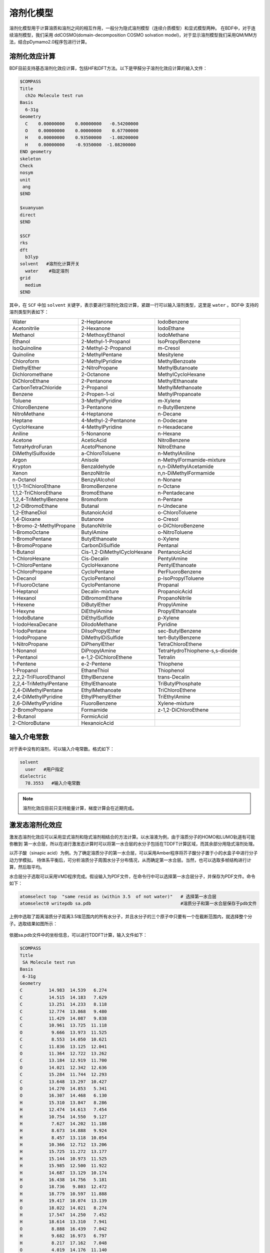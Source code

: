 溶剂化模型
================================================

溶剂化模型用于计算溶质和溶剂之间的相互作用，一般分为隐式溶剂模型（连续介质模型）和显式模型两种。 在BDF中，对于连续溶剂模型，我们采用
ddCOSMO(domain-decomposition COSMO solvation model)，对于显示溶剂模型我们采用QM/MM方法，结合pDymamo2.0程序包进行计算。

溶剂化效应计算
------------------------------------------------
BDF目前支持基态溶剂化效应计算，包括HF和DFT方法。以下是甲醛分子溶剂化效应计算的输入文件：

.. code-block:: bdf

  $COMPASS
  Title
    ch2o Molecule test run
  Basis
    6-31g
  Geometry
    C    0.00000000    0.00000000   -0.54200000
    O    0.00000000    0.00000000    0.67700000
    H    0.00000000    0.93500000   -1.08200000
    H    0.00000000    -0.9350000  -1.08200000
  END geometry
  skeleton
  Check
  nosym
  unit
   ang
  $END

  $xuanyuan
  direct
  $END

  $SCF
  rks
  dft
    b3lyp
  solvent   #溶剂化计算开关
    water    #指定溶剂
  grid
    medium
  $END

其中，在 ``SCF`` 中加 ``solvent`` 关键字，表示要进行溶剂化效应计算，紧跟一行可以输入溶剂类型，这里是 ``water`` 。BDF中
支持的溶剂类型列表如下：

.. table::

   ========================== ============================= ===================================
    Water                      2-Heptanone                   IodoBenzene              
    Acetonitrile               2-Hexanone                    IodoEthane
    Methanol                   2-MethoxyEthanol              IodoMethane
    Ethanol                    2-Methyl-1-Propanol           IsoPropylBenzene
    IsoQuinoline               2-Methyl-2-Propanol           m-Cresol
    Quinoline                  2-MethylPentane               Mesitylene
    Chloroform                 2-MethylPyridine              MethylBenzoate
    DiethylEther               2-NitroPropane                MethylButanoate
    Dichloromethane            2-Octanone                    MethylCycloHexane
    DiChloroEthane             2-Pentanone                   MethylEthanoate
    CarbonTetraChloride        2-Propanol                    MethylMethanoate
    Benzene                    2-Propen-1-ol                 MethylPropanoate
    Toluene                    3-MethylPyridine              m-Xylene
    ChloroBenzene              3-Pentanone                   n-ButylBenzene
    NitroMethane               4-Heptanone                   n-Decane
    Heptane                    4-Methyl-2-Pentanone          n-Dodecane       
    CycloHexane                4-MethylPyridine              n-Hexadecane    
    Aniline                    5-Nonanone                    n-Hexane  
    Acetone                    AceticAcid                    NitroBenzene        
    TetraHydroFuran            AcetoPhenone                  NitroEthane       
    DiMethylSulfoxide          a-ChloroToluene               n-MethylAniline        
    Argon                      Anisole                       n-MethylFormamide-mixture
    Krypton                    Benzaldehyde                  n,n-DiMethylAcetamide    
    Xenon                      BenzoNitrile                  n,n-DiMethylFormamide    
    n-Octanol                  BenzylAlcohol                 n-Nonane     
    1,1,1-TriChloroEthane      BromoBenzene                  n-Octane        
    1,1,2-TriChloroEthane      BromoEthane                   n-Pentadecane        
    1,2,4-TriMethylBenzene     Bromoform                     n-Pentane        
    1,2-DiBromoEthane          Butanal                       n-Undecane    
    1,2-EthaneDiol             ButanoicAcid                  o-ChloroToluene      
    1,4-Dioxane                Butanone                      o-Cresol  
    1-Bromo-2-MethylPropane    ButanoNitrile                 o-DiChloroBenzene          
    1-BromoOctane              ButylAmine                    o-NitroToluene
    1-BromoPentane             ButylEthanoate                o-Xylene 
    1-BromoPropane             CarbonDiSulfide               Pentanal 
    1-Butanol                  Cis-1,2-DiMethylCycloHexane   PentanoicAcid
    1-ChloroHexane             Cis-Decalin                   PentylAmine      
    1-ChloroPentane            CycloHexanone                 PentylEthanoate    
    1-ChloroPropane            CycloPentane                  PerFluoroBenzene    
    1-Decanol                  CycloPentanol                 p-IsoPropylToluene    
    1-FluoroOctane             CycloPentanone                Propanal    
    1-Heptanol                 Decalin-mixture               PropanoicAcid    
    1-Hexanol                  DiBromomEthane                PropanoNitrile    
    1-Hexene                   DiButylEther                  PropylAmine 
    1-Hexyne                   DiEthylAmine                  PropylEthanoate 
    1-IodoButane               DiEthylSulfide                p-Xylene    
    1-IodoHexaDecane           DiIodoMethane                 Pyridine    
    1-IodoPentane              DiIsoPropylEther              sec-ButylBenzene     
    1-IodoPropane              DiMethylDiSulfide             tert-ButylBenzene      
    1-NitroPropane             DiPhenylEther                 TetraChloroEthene    
    1-Nonanol                  DiPropylAmine                 TetraHydroThiophene-s,s-dioxide      
    1-Pentanol                 e-1,2-DiChloroEthene          Tetralin            
    1-Pentene                  e-2-Pentene                   Thiophene  
    1-Propanol                 EthaneThiol                   Thiophenol  
    2,2,2-TriFluoroEthanol     EthylBenzene                  trans-Decalin              
    2,2,4-TriMethylPentane     EthylEthanoate                TriButylPhosphate             
    2,4-DiMethylPentane        EthylMethanoate               TriChloroEthene            
    2,4-DiMethylPyridine       EthylPhenylEther              TriEthylAmine             
    2,6-DiMethylPyridine       FluoroBenzene                 Xylene-mixture            
    2-BromoPropane             Formamide                     z-1,2-DiChloroEthene
    2-Butanol                  FormicAcid                     
    2-ChloroButane             HexanoicAcid                                                                                                                                                                                                                                                                                                                                                                                                                                                                                                                                                                                                                                                                                                                                                                                                                                                                                                                                                                                                                                                                                                                                                                                                                                                                                                                                                                                                                                                                                                                                                                                                                                                                                                                                                                                                                                                                                    
   ========================== ============================= ===================================

输入介电常数
--------------------------------------------------------

对于表中没有的溶剂，可以输入介电常数。格式如下：

.. code-block:: bdf 

  solvent
    user   #用户指定
  dielectric
    78.3553   #输入介电常数


.. note::

   溶剂化效应目前只支持能量计算，梯度计算会在近期完成。 


激发态溶剂化效应
----------------------------------------------------------

激发态溶剂化效应可以采用显式溶剂和隐式溶剂相结合的方法计算。以水溶液为例，由于溶质分子的HOMO和LUMO轨道有可能弥散到
第一水合层，所以在进行激发态计算时可以将第一水合层的水分子包括在TDDFT计算区域，而其余部分用隐式溶剂处理。

以芥子酸（sinapic acid）为例。为了确定溶质分子的第一水合层，可以采用Amber程序将芥子酸分子置于小的水盒子中进行分子动力学模拟。
待体系平衡后，可分析溶质分子周围水分子分布情况，从而确定第一水合层。当然，也可以选取多帧结构进行计算，然后取平均。

水合层分子选取可以采用VMD程序完成。假设输入为PDF文件，在命令行中可以选择第一水合层分子，并保存为PDF文件。命令如下：

.. code-block:: bdf 

  atomselect top  "same resid as (within 3.5  of not water)"   # 选择第一水合层
  atomselect0 writepdb sa.pdb                                  #溶质分子和第一水合层保存于pdb文件

上例中选取了距离溶质分子距离3.5埃范围内的所有水分子，并且水分子的三个原子中只要有一个在截断范围内，就选择整个分子。选取结果如图所示：

.. figure:: /images/SAtddft.jpg

依据sa.pdb文件中的坐标信息，可以进行TDDFT计算，输入文件如下：

.. code-block:: bdf

  $COMPASS 
  Title
   SA Molecule test run
  Basis
   6-31g
  Geometry
  C          14.983  14.539   6.274
  C          14.515  14.183   7.629
  C          13.251  14.233   8.118
  C          12.774  13.868   9.480
  C          11.429  14.087   9.838
  C          10.961  13.725  11.118
  O           9.666  13.973  11.525
  C           8.553  14.050  10.621
  C          11.836  13.125  12.041
  O          11.364  12.722  13.262
  C          13.184  12.919  11.700
  O          14.021  12.342  12.636
  C          15.284  11.744  12.293
  C          13.648  13.297  10.427
  O          14.270  14.853   5.341
  O          16.307  14.468   6.130
  H          15.310  13.847   8.286
  H          12.474  14.613   7.454
  H          10.754  14.550   9.127
  H           7.627  14.202  11.188
  H           8.673  14.888   9.924
  H           8.457  13.118  10.054
  H          10.366  12.712  13.206
  H          15.725  11.272  13.177
  H          15.144  10.973  11.525
  H          15.985  12.500  11.922
  H          14.687  13.129  10.174
  H          16.438  14.756   5.181
  O          18.736   9.803  12.472
  H          18.779  10.597  11.888
  H          19.417  10.074  13.139
  O          18.022  14.021   8.274
  H          17.547  14.250   7.452
  H          18.614  13.310   7.941
  O           8.888  16.439   7.042
  H           9.682  16.973   6.797
  H           8.217  17.162   7.048
  O           4.019  14.176  11.140
  H           4.032  13.572  10.360
  H           4.752  14.783  10.885
  O          16.970   8.986  14.331
  H          17.578   9.273  13.606
  H          17.497   8.225  14.676
  O           8.133  17.541  10.454
  H           8.419  17.716  11.386
  H           8.936  17.880   9.990
  O           8.639  12.198  13.660
  H           7.777  11.857  13.323
  H           8.413  13.155  13.731
  O          13.766  11.972   4.742
  H          13.858  12.934   4.618
  H          13.712  11.679   3.799
  O          10.264  16.103  14.305
  H           9.444  15.605  14.054
  H          10.527  15.554  15.084
  O          13.269  16.802   3.701
  H          13.513  16.077   4.325
  H          14.141  17.264   3.657
  O          13.286  14.138  14.908
  H          13.185  14.974  14.393
  H          13.003  13.492  14.228
  O          16.694  11.449  15.608
  H          15.780  11.262  15.969
  H          16.838  10.579  15.161
  O           7.858  14.828  14.050
  H           7.208  15.473  13.691
  H           7.322  14.462  14.795
  O          15.961  17.544   3.706
  H          16.342  16.631   3.627
  H          16.502  17.866   4.462
  O          10.940  14.245  16.302
  H          10.828  13.277  16.477
  H          11.870  14.226  15.967
  O          12.686  10.250  14.079
  H          11.731  10.151  14.318
  H          12.629  11.070  13.541
  O           9.429  11.239   8.483
  H           8.927  10.817   7.750
  H           9.237  12.182   8.295
  O          17.151  15.141   3.699
  H          17.124  14.305   3.168
  H          18.133  15.245   3.766
  O          17.065  10.633   9.634
  H          16.918  10.557   8.674
  H          17.024   9.698   9.909
  O          17.536  14.457  10.874
  H          18.014  13.627  11.089
  H          17.683  14.460   9.890
  O           5.836  16.609  13.299
  H           4.877  16.500  13.549
  H           5.760  16.376  12.342
  O          19.014  12.008  10.822
  H          18.249  11.634  10.308
  H          19.749  11.655  10.256
  O          15.861  14.137  15.750
  H          14.900  13.990  15.574
  H          16.185  13.214  15.645
  O          11.084   9.639  10.009
  H          11.641   9.480   9.213
  H          10.452  10.296   9.627
  O          14.234  10.787  16.235
  H          13.668  10.623  15.444
  H          13.663  10.376  16.925
  O          14.488   8.506  13.105
  H          13.870   9.136  13.550
  H          15.301   8.683  13.628
  O          14.899  17.658   9.746
  H          15.674  18.005   9.236
  H          15.210  16.754   9.926
  O           8.725  13.791   7.422
  H           9.237  13.488   6.631
  H           8.845  14.770   7.309
  O          10.084  10.156  14.803
  H           9.498  10.821  14.366
  H          10.215  10.613  15.669
  O           5.806  16.161  10.582
  H           5.389  16.831   9.993
  H           6.747  16.470  10.509
  O           6.028  13.931   7.206
  H           5.971  14.900   7.257
  H           6.999  13.804   7.336
  O          17.072  12.787   2.438
  H          16.281  12.594   1.885
  H          17.062  11.978   3.013
  END geometry
  skeleton
  Check
  nosym
  unit
  ang
  $END
  
  $xuanyuan
  direct
  $end
  
  $SCF
  rks
  dft
   b3lyp   
  solvent
   water 
  grid
   medium
  $END
  # input for tddft
  $tddft
  imethod   # imethod=1, starts from rhf/rks
    1
  isf       # isf=0, no spin-flip
    0
  itda     # itda=0, TDDFT
    0
  idiag    # Davidson diagonalization for solving Casida equation
    1
  iroot    # Each irreps, calculate 1 root. on default, 10 roots are calculated for each irreps
    1
  memjkop  #maxium memeory for Coulomb and Exchange operator. 1024MW(Mega Words).
    1024 
  $end





